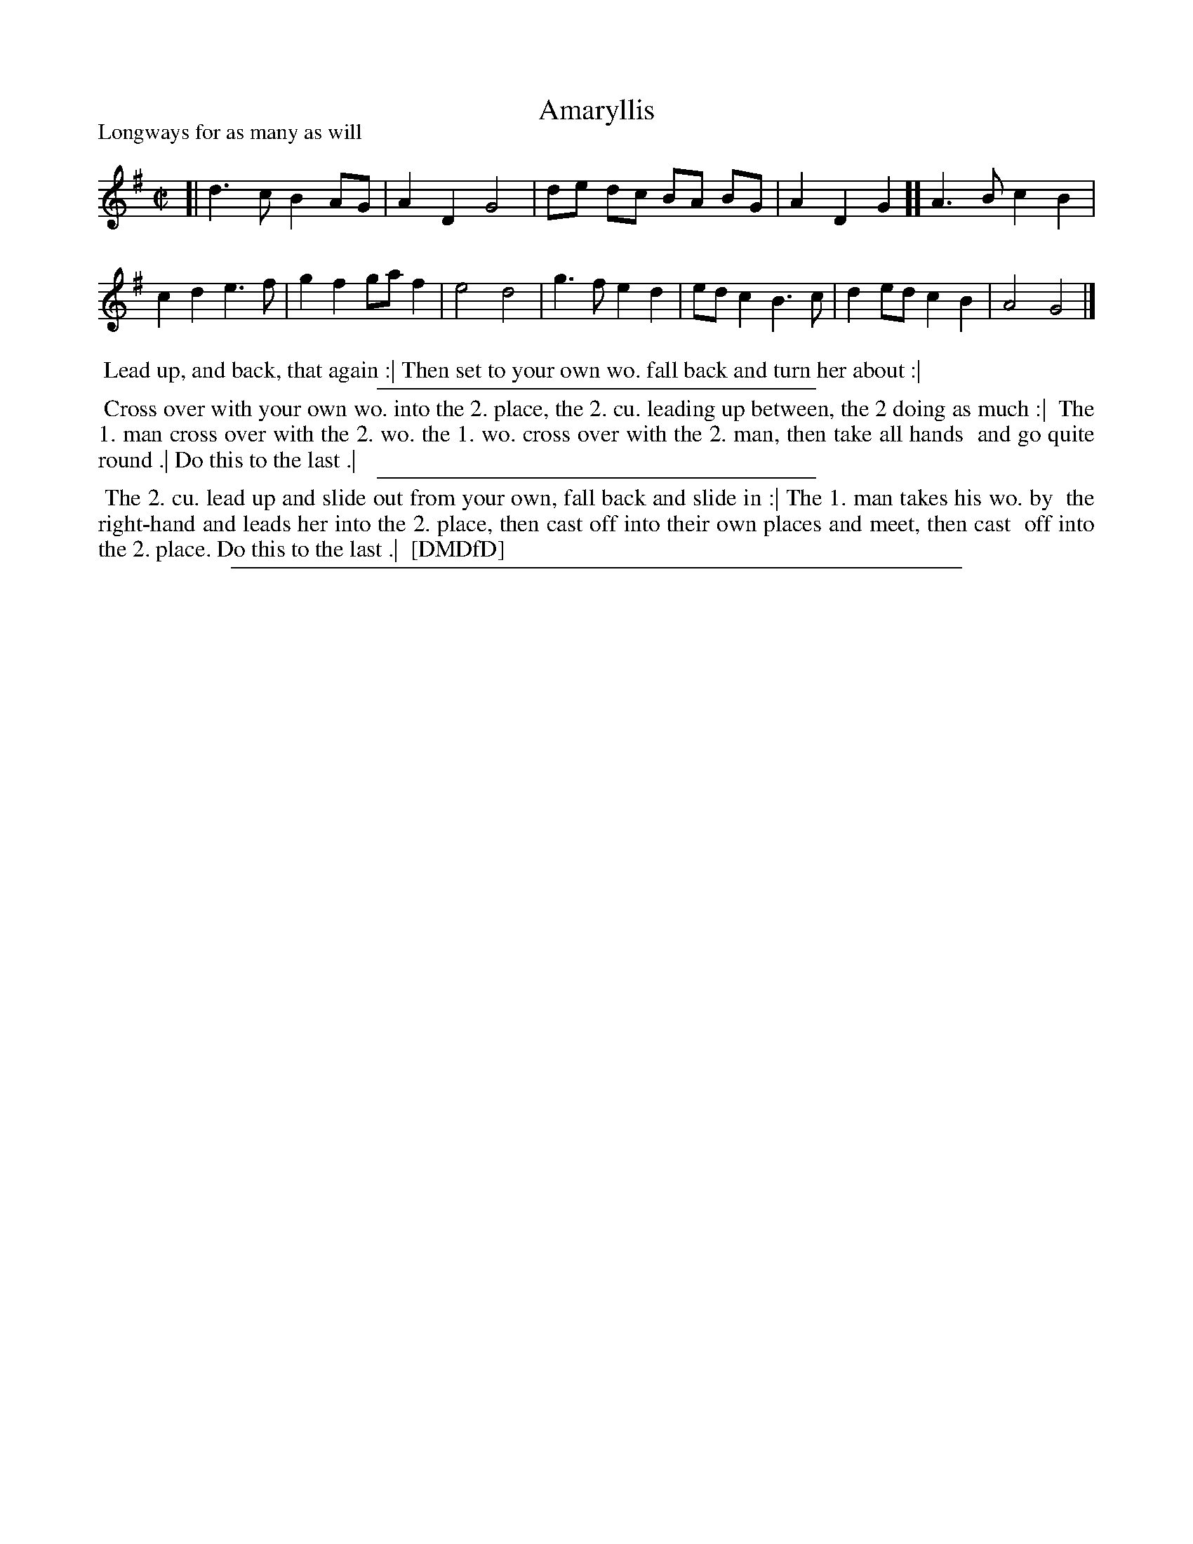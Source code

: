 X: 1
T: Amaryllis
P: Longways for as many as will
%R: reel
B: "The Dancing-Master: Containing Directions and Tunes for Dancing" printed by W. Pearson for John Walsh, London ca. 1709
S: 7: DMDfD http://digital.nls.uk/special-collections-of-printed-music/pageturner.cfm?id=89751228 p.75 "H 2"
Z: 2013 John Chambers <jc:trillian.mit.edu>
M: C|
L: 1/8
K: G
% - - - - - - - - - - - - - - - - - - - - - - - - -
[|\
d3 c B2 AG | A2 D2 G4 | de dc BA BG | A2 D2 G2 ][ \
A3 B c2 B2 | c2 d2 e3 f | g2 f2 ga f2 | e4 d4 |\
g3 f e2 d2 | ed c2 B3 c | d2 ed c2 B2 | A4 G4 |]
% - - - - - - - - - - Dance description: - - - - - - - - - -
%%begintext align
%% Lead up, and back, that again :| Then set to your own wo. fall back and turn her about :|
%%endtext
%%sep 1 1 300
%%begintext align
%% Cross over with your own wo. into the 2. place, the 2. cu. leading up between, the 2 doing as much :|
%% The 1. man cross over with the 2. wo. the 1. wo. cross over with the 2. man, then take all hands
%% and go quite round .| Do this to the last .|
%%endtext
%%sep 1 1 300
%%begintext align
%% The 2. cu. lead up and slide out from your own, fall back and slide in :| The 1. man takes his wo. by
%% the right-hand and leads her into the 2. place, then cast off into their own places and meet, then cast
%% off into the 2. place. Do this to the last .|
%% [DMDfD]
%%endtext
%%sep 1 8 500
